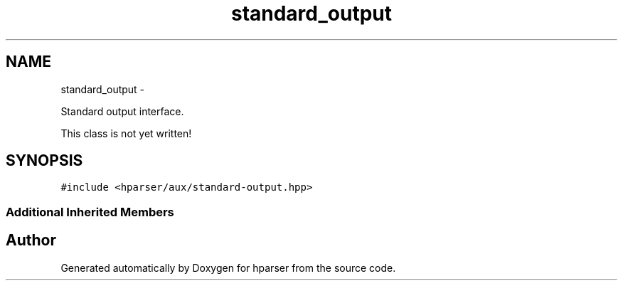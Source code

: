 .TH "standard_output" 3 "Fri Dec 5 2014" "Version hparser-1.0.0" "hparser" \" -*- nroff -*-
.ad l
.nh
.SH NAME
standard_output \- 
.PP
Standard output interface\&.
.PP
This class is not yet written!  

.SH SYNOPSIS
.br
.PP
.PP
\fC#include <hparser/aux/standard-output\&.hpp>\fP
.SS "Additional Inherited Members"


.SH "Author"
.PP 
Generated automatically by Doxygen for hparser from the source code\&.
